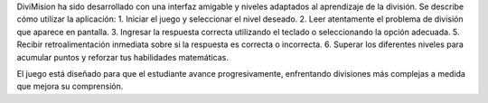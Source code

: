 DiviMision ha sido desarrollado con una interfaz amigable y niveles adaptados al aprendizaje de la división.
Se describe cómo utilizar la aplicación:
1. Iniciar el juego y seleccionar el nivel deseado.
2. Leer atentamente el problema de división que aparece en pantalla.
3. Ingresar la respuesta correcta utilizando el teclado o seleccionando la opción adecuada.
5. Recibir retroalimentación inmediata sobre si la respuesta es correcta o incorrecta.
6. Superar los diferentes niveles para acumular puntos y reforzar tus habilidades matemáticas.

El juego está diseñado para que el estudiante avance progresivamente, 
enfrentando divisiones más complejas a medida que mejora su comprensión.
